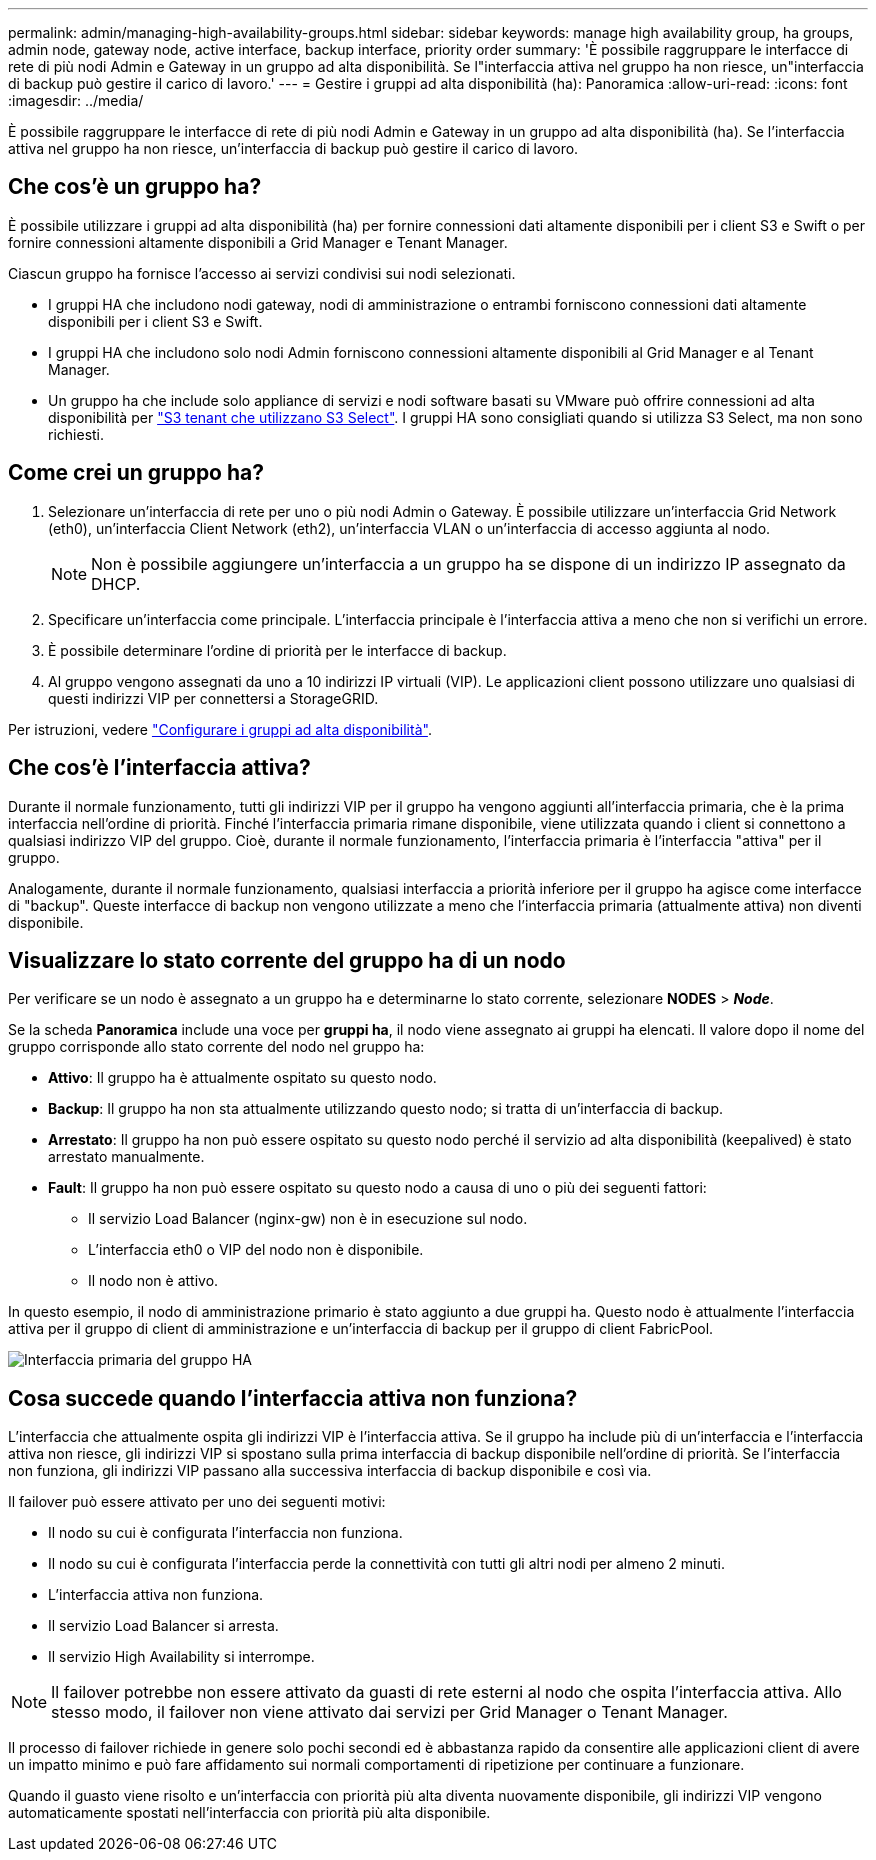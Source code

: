 ---
permalink: admin/managing-high-availability-groups.html 
sidebar: sidebar 
keywords: manage high availability group, ha groups, admin node, gateway node, active interface, backup interface, priority order 
summary: 'È possibile raggruppare le interfacce di rete di più nodi Admin e Gateway in un gruppo ad alta disponibilità. Se l"interfaccia attiva nel gruppo ha non riesce, un"interfaccia di backup può gestire il carico di lavoro.' 
---
= Gestire i gruppi ad alta disponibilità (ha): Panoramica
:allow-uri-read: 
:icons: font
:imagesdir: ../media/


[role="lead"]
È possibile raggruppare le interfacce di rete di più nodi Admin e Gateway in un gruppo ad alta disponibilità (ha). Se l'interfaccia attiva nel gruppo ha non riesce, un'interfaccia di backup può gestire il carico di lavoro.



== Che cos'è un gruppo ha?

È possibile utilizzare i gruppi ad alta disponibilità (ha) per fornire connessioni dati altamente disponibili per i client S3 e Swift o per fornire connessioni altamente disponibili a Grid Manager e Tenant Manager.

Ciascun gruppo ha fornisce l'accesso ai servizi condivisi sui nodi selezionati.

* I gruppi HA che includono nodi gateway, nodi di amministrazione o entrambi forniscono connessioni dati altamente disponibili per i client S3 e Swift.
* I gruppi HA che includono solo nodi Admin forniscono connessioni altamente disponibili al Grid Manager e al Tenant Manager.
* Un gruppo ha che include solo appliance di servizi e nodi software basati su VMware può offrire connessioni ad alta disponibilità per link:../admin/manage-s3-select-for-tenant-accounts.html["S3 tenant che utilizzano S3 Select"].
I gruppi HA sono consigliati quando si utilizza S3 Select, ma non sono richiesti.




== Come crei un gruppo ha?

. Selezionare un'interfaccia di rete per uno o più nodi Admin o Gateway. È possibile utilizzare un'interfaccia Grid Network (eth0), un'interfaccia Client Network (eth2), un'interfaccia VLAN o un'interfaccia di accesso aggiunta al nodo.
+

NOTE: Non è possibile aggiungere un'interfaccia a un gruppo ha se dispone di un indirizzo IP assegnato da DHCP.

. Specificare un'interfaccia come principale. L'interfaccia principale è l'interfaccia attiva a meno che non si verifichi un errore.
. È possibile determinare l'ordine di priorità per le interfacce di backup.
. Al gruppo vengono assegnati da uno a 10 indirizzi IP virtuali (VIP). Le applicazioni client possono utilizzare uno qualsiasi di questi indirizzi VIP per connettersi a StorageGRID.


Per istruzioni, vedere link:configure-high-availability-group.html["Configurare i gruppi ad alta disponibilità"].



== Che cos'è l'interfaccia attiva?

Durante il normale funzionamento, tutti gli indirizzi VIP per il gruppo ha vengono aggiunti all'interfaccia primaria, che è la prima interfaccia nell'ordine di priorità. Finché l'interfaccia primaria rimane disponibile, viene utilizzata quando i client si connettono a qualsiasi indirizzo VIP del gruppo. Cioè, durante il normale funzionamento, l'interfaccia primaria è l'interfaccia "attiva" per il gruppo.

Analogamente, durante il normale funzionamento, qualsiasi interfaccia a priorità inferiore per il gruppo ha agisce come interfacce di "backup". Queste interfacce di backup non vengono utilizzate a meno che l'interfaccia primaria (attualmente attiva) non diventi disponibile.



== Visualizzare lo stato corrente del gruppo ha di un nodo

Per verificare se un nodo è assegnato a un gruppo ha e determinarne lo stato corrente, selezionare *NODES* > *_Node_*.

Se la scheda *Panoramica* include una voce per *gruppi ha*, il nodo viene assegnato ai gruppi ha elencati. Il valore dopo il nome del gruppo corrisponde allo stato corrente del nodo nel gruppo ha:

* *Attivo*: Il gruppo ha è attualmente ospitato su questo nodo.
* *Backup*: Il gruppo ha non sta attualmente utilizzando questo nodo; si tratta di un'interfaccia di backup.
* *Arrestato*: Il gruppo ha non può essere ospitato su questo nodo perché il servizio ad alta disponibilità (keepalived) è stato arrestato manualmente.
* *Fault*: Il gruppo ha non può essere ospitato su questo nodo a causa di uno o più dei seguenti fattori:
+
** Il servizio Load Balancer (nginx-gw) non è in esecuzione sul nodo.
** L'interfaccia eth0 o VIP del nodo non è disponibile.
** Il nodo non è attivo.




In questo esempio, il nodo di amministrazione primario è stato aggiunto a due gruppi ha. Questo nodo è attualmente l'interfaccia attiva per il gruppo di client di amministrazione e un'interfaccia di backup per il gruppo di client FabricPool.

image::../media/ha_group_primary_interface.png[Interfaccia primaria del gruppo HA]



== Cosa succede quando l'interfaccia attiva non funziona?

L'interfaccia che attualmente ospita gli indirizzi VIP è l'interfaccia attiva. Se il gruppo ha include più di un'interfaccia e l'interfaccia attiva non riesce, gli indirizzi VIP si spostano sulla prima interfaccia di backup disponibile nell'ordine di priorità. Se l'interfaccia non funziona, gli indirizzi VIP passano alla successiva interfaccia di backup disponibile e così via.

Il failover può essere attivato per uno dei seguenti motivi:

* Il nodo su cui è configurata l'interfaccia non funziona.
* Il nodo su cui è configurata l'interfaccia perde la connettività con tutti gli altri nodi per almeno 2 minuti.
* L'interfaccia attiva non funziona.
* Il servizio Load Balancer si arresta.
* Il servizio High Availability si interrompe.



NOTE: Il failover potrebbe non essere attivato da guasti di rete esterni al nodo che ospita l'interfaccia attiva. Allo stesso modo, il failover non viene attivato dai servizi per Grid Manager o Tenant Manager.

Il processo di failover richiede in genere solo pochi secondi ed è abbastanza rapido da consentire alle applicazioni client di avere un impatto minimo e può fare affidamento sui normali comportamenti di ripetizione per continuare a funzionare.

Quando il guasto viene risolto e un'interfaccia con priorità più alta diventa nuovamente disponibile, gli indirizzi VIP vengono automaticamente spostati nell'interfaccia con priorità più alta disponibile.
